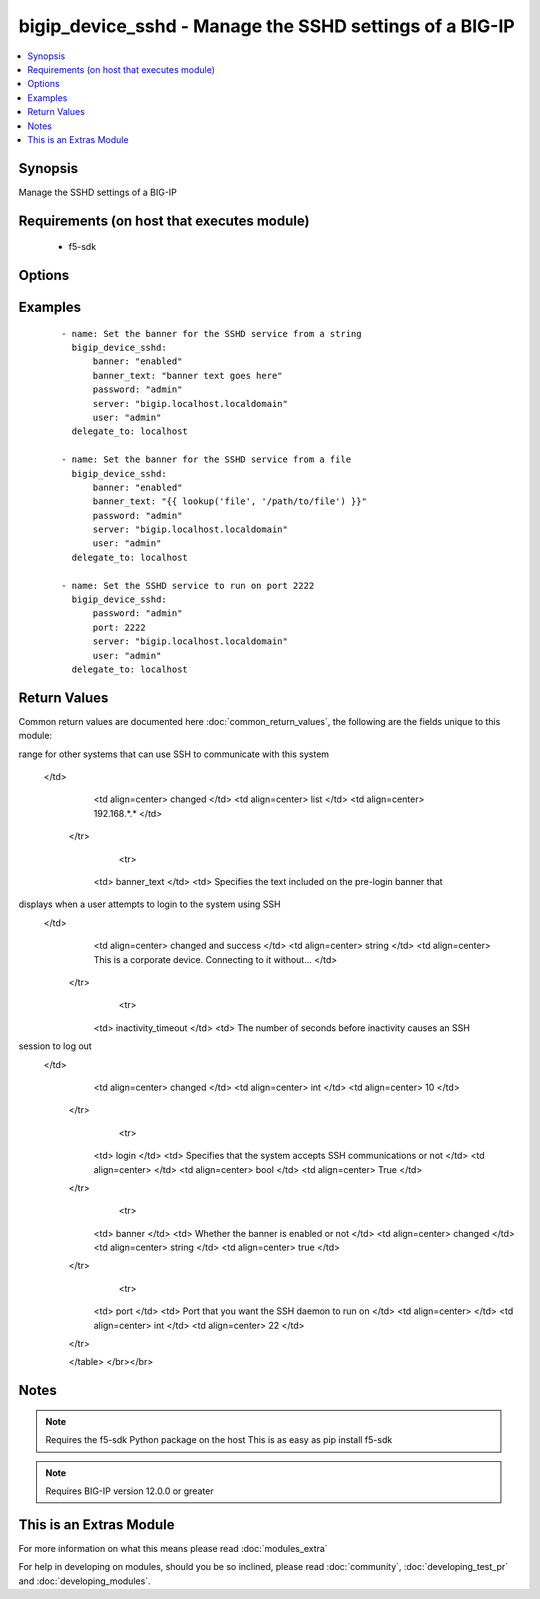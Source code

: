 .. _bigip_device_sshd:


bigip_device_sshd - Manage the SSHD settings of a BIG-IP
++++++++++++++++++++++++++++++++++++++++++++++++++++++++

.. versionadded:: 2.2


.. contents::
   :local:
   :depth: 1


Synopsis
--------

Manage the SSHD settings of a BIG-IP


Requirements (on host that executes module)
-------------------------------------------

  * f5-sdk


Options
-------

.. raw:: html

    <table border=1 cellpadding=4>
    <tr>
    <th class="head">parameter</th>
    <th class="head">required</th>
    <th class="head">default</th>
    <th class="head">choices</th>
    <th class="head">comments</th>
    </tr>
            <tr>
    <td>allow<br/><div style="font-size: small;"></div></td>
    <td>no</td>
    <td>None</td>
        <td><ul><li>all</li><li>IP address, such as 172.27.1.10</li><li>IP range, such as 172.27.*.* or 172.27.0.0/255.255.0.0</li></ul></td>
        <td><div>Specifies, if you have enabled SSH access, the IP address or address range for other systems that can use SSH to communicate with this system</div></td></tr>
            <tr>
    <td>banner<br/><div style="font-size: small;"></div></td>
    <td>no</td>
    <td></td>
        <td><ul><li>enabled</li><li>disabled</li></ul></td>
        <td><div>Whether to enable the banner or not</div></td></tr>
            <tr>
    <td>banner_text<br/><div style="font-size: small;"></div></td>
    <td>no</td>
    <td></td>
        <td><ul></ul></td>
        <td><div>Specifies the text to include on the pre-login banner that displays when a user attempts to login to the system using SSH</div></td></tr>
            <tr>
    <td>inactivity_timeout<br/><div style="font-size: small;"></div></td>
    <td>no</td>
    <td></td>
        <td><ul></ul></td>
        <td><div>Specifies the number of seconds before inactivity causes an SSH session to log out</div></td></tr>
            <tr>
    <td>log_level<br/><div style="font-size: small;"></div></td>
    <td>no</td>
    <td></td>
        <td><ul><li>debug</li><li>debug1</li><li>debug2</li><li>debug3</li><li>error</li><li>fatal</li><li>info</li><li>quiet</li><li>verbose</li></ul></td>
        <td><div>Specifies the minimum SSHD message level to include in the system log</div></td></tr>
            <tr>
    <td>login<br/><div style="font-size: small;"></div></td>
    <td>no</td>
    <td></td>
        <td><ul></ul></td>
        <td><div>Specifies, when checked <code>enabled</code>, that the system accepts SSH communications</div></td></tr>
            <tr>
    <td>password<br/><div style="font-size: small;"></div></td>
    <td>yes</td>
    <td></td>
        <td><ul></ul></td>
        <td><div>BIG-IP password</div></td></tr>
            <tr>
    <td>port<br/><div style="font-size: small;"></div></td>
    <td>no</td>
    <td></td>
        <td><ul></ul></td>
        <td><div>Port that you want the SSH daemon to run on</div></td></tr>
            <tr>
    <td>server<br/><div style="font-size: small;"></div></td>
    <td>yes</td>
    <td></td>
        <td><ul></ul></td>
        <td><div>BIG-IP host</div></td></tr>
            <tr>
    <td>server_port<br/><div style="font-size: small;"></div></td>
    <td>no</td>
    <td>443</td>
        <td><ul></ul></td>
        <td><div>BIG-IP server port</div></td></tr>
            <tr>
    <td>user<br/><div style="font-size: small;"></div></td>
    <td>yes</td>
    <td></td>
        <td><ul></ul></td>
        <td><div>BIG-IP username</div></br>
        <div style="font-size: small;">aliases: username<div></td></tr>
            <tr>
    <td>validate_certs<br/><div style="font-size: small;"></div></td>
    <td>no</td>
    <td>True</td>
        <td><ul></ul></td>
        <td><div>If <code>no</code>, SSL certificates will not be validated. This should only be used on personally controlled sites using self-signed certificates.</div></td></tr>
        </table>
    </br>



Examples
--------

 ::

    - name: Set the banner for the SSHD service from a string
      bigip_device_sshd:
          banner: "enabled"
          banner_text: "banner text goes here"
          password: "admin"
          server: "bigip.localhost.localdomain"
          user: "admin"
      delegate_to: localhost
    
    - name: Set the banner for the SSHD service from a file
      bigip_device_sshd:
          banner: "enabled"
          banner_text: "{{ lookup('file', '/path/to/file') }}"
          password: "admin"
          server: "bigip.localhost.localdomain"
          user: "admin"
      delegate_to: localhost
    
    - name: Set the SSHD service to run on port 2222
      bigip_device_sshd:
          password: "admin"
          port: 2222
          server: "bigip.localhost.localdomain"
          user: "admin"
      delegate_to: localhost

Return Values
-------------

Common return values are documented here :doc:`common_return_values`, the following are the fields unique to this module:

.. raw:: html

    <table border=1 cellpadding=4>
    <tr>
    <th class="head">name</th>
    <th class="head">description</th>
    <th class="head">returned</th>
    <th class="head">type</th>
    <th class="head">sample</th>
    </tr>

        <tr>
        <td> log_level </td>
        <td> The minimum SSHD message level to include in the system log </td>
        <td align=center> changed </td>
        <td align=center> string </td>
        <td align=center> debug </td>
    </tr>
            <tr>
        <td> allow </td>
        <td> Specifies, if you have enabled SSH access, the IP address or address
range for other systems that can use SSH to communicate with this
system
 </td>
        <td align=center> changed </td>
        <td align=center> list </td>
        <td align=center> 192.168.*.* </td>
    </tr>
            <tr>
        <td> banner_text </td>
        <td> Specifies the text included on the pre-login banner that
displays when a user attempts to login to the system using SSH
 </td>
        <td align=center> changed and success </td>
        <td align=center> string </td>
        <td align=center> This is a corporate device. Connecting to it without... </td>
    </tr>
            <tr>
        <td> inactivity_timeout </td>
        <td> The number of seconds before inactivity causes an SSH
session to log out
 </td>
        <td align=center> changed </td>
        <td align=center> int </td>
        <td align=center> 10 </td>
    </tr>
            <tr>
        <td> login </td>
        <td> Specifies that the system accepts SSH communications or not </td>
        <td align=center>  </td>
        <td align=center> bool </td>
        <td align=center> True </td>
    </tr>
            <tr>
        <td> banner </td>
        <td> Whether the banner is enabled or not </td>
        <td align=center> changed </td>
        <td align=center> string </td>
        <td align=center> true </td>
    </tr>
            <tr>
        <td> port </td>
        <td> Port that you want the SSH daemon to run on </td>
        <td align=center>  </td>
        <td align=center> int </td>
        <td align=center> 22 </td>
    </tr>
        
    </table>
    </br></br>

Notes
-----

.. note:: Requires the f5-sdk Python package on the host This is as easy as pip install f5-sdk
.. note:: Requires BIG-IP version 12.0.0 or greater


    
This is an Extras Module
------------------------

For more information on what this means please read :doc:`modules_extra`

    
For help in developing on modules, should you be so inclined, please read :doc:`community`, :doc:`developing_test_pr` and :doc:`developing_modules`.

